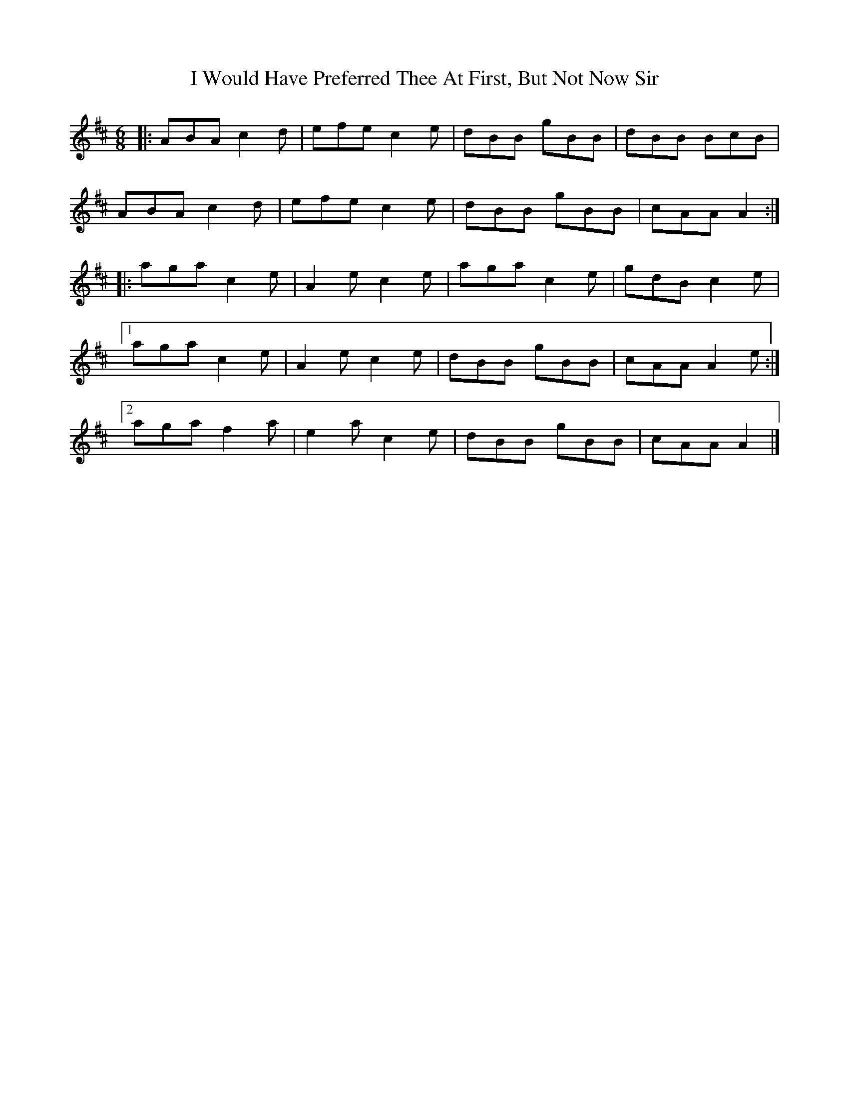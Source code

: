 X: 2
T: I Would Have Preferred Thee At First, But Not Now Sir
Z: malcombpiper
S: https://thesession.org/tunes/8087#setting19304
R: jig
M: 6/8
L: 1/8
K: Dmaj
|:ABA c2d|efe c2e|dBB gBB|dBB BcB|ABA c2d|efe c2e|dBB gBB|cAA A2:||:aga c2e|A2e c2e|aga c2e|gdB c2e|1aga c2e|A2e c2e|dBB gBB|cAA A2e:|2aga f2a|e2a c2e|dBB gBB|cAA A2|]
